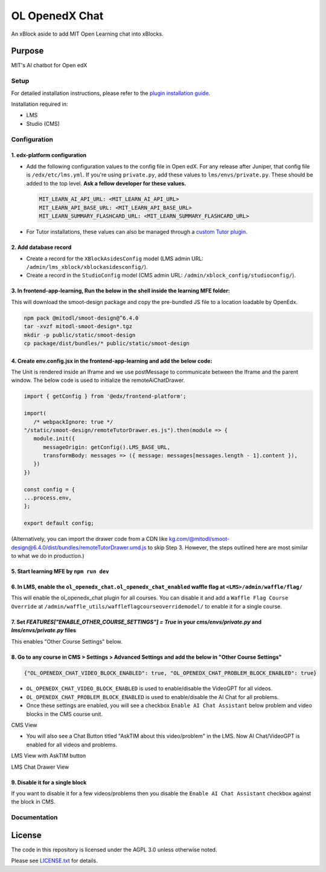 


OL OpenedX Chat
###############

An xBlock aside to add MIT Open Learning chat into xBlocks.


Purpose
*******

MIT's AI chatbot for Open edX

Setup
=====

For detailed installation instructions, please refer to the `plugin installation guide <../../docs#installation-guide>`_.

Installation required in:

* LMS
* Studio (CMS)

Configuration
=============

1. edx-platform configuration
-----------------------------

- Add the following configuration values to the config file in Open edX. For any release after Juniper, that config file is ``/edx/etc/lms.yml``. If you're using ``private.py``, add these values to ``lms/envs/private.py``. These should be added to the top level. **Ask a fellow developer for these values.**

  .. code-block::

    MIT_LEARN_AI_API_URL: <MIT_LEARN_AI_API_URL>
    MIT_LEARN_API_BASE_URL: <MIT_LEARN_API_BASE_URL>
    MIT_LEARN_SUMMARY_FLASHCARD_URL: <MIT_LEARN_SUMMARY_FLASHCARD_URL>

- For Tutor installations, these values can also be managed through a `custom Tutor plugin <https://docs.tutor.edly.io/tutorials/plugin.html#plugin-development-tutorial>`_.

2. Add database record
----------------------

- Create a record for the ``XBlockAsidesConfig`` model (LMS admin URL: ``/admin/lms_xblock/xblockasidesconfig/``).

- Create a record in the ``StudioConfig`` model (CMS admin URL: ``/admin/xblock_config/studioconfig/``).

3. In frontend-app-learning, Run the below in the shell inside the learning MFE folder:
---------------------------------------------------------------------------------------
This will download the smoot-design package and copy the pre-bundled JS file to a location loadable by OpenEdx.

.. code-block:: sh

   npm pack @mitodl/smoot-design@^6.4.0
   tar -xvzf mitodl-smoot-design*.tgz
   mkdir -p public/static/smoot-design
   cp package/dist/bundles/* public/static/smoot-design

4. Create env.config.jsx in the frontend-app-learning and add the below code:
-----------------------------------------------------------------------------
The Unit is rendered inside an Iframe and we use postMessage to communicate between the Iframe and the parent window. The below code is used to initialize the remoteAiChatDrawer.

.. code-block:: js

   import { getConfig } from '@edx/frontend-platform';

   import(
      /* webpackIgnore: true */
   "/static/smoot-design/remoteTutorDrawer.es.js").then(module => {
      module.init({
         messageOrigin: getConfig().LMS_BASE_URL,
         transformBody: messages => ({ message: messages[messages.length - 1].content }),
      })
   })

   const config = {
   ...process.env,
   };

   export default config;

(Alternatively, you can import the drawer code from a CDN like kg.com/@mitodl/smoot-design@6.4.0/dist/bundles/remoteTutorDrawer.umd.js to skip Step 3. However, the steps outlined here are most similar to what we do in production.)

5. Start learning MFE by ``npm run dev``
-------------------
6. In LMS, enable the ``ol_openedx_chat.ol_openedx_chat_enabled`` waffle flag at ``<LMS>/admin/waffle/flag/``
-------------------------------------------------------------------------------------------------------------
This will enable the ol_openedx_chat plugin for all courses. You can disable it and add a ``Waffle Flag Course Override`` at ``/admin/waffle_utils/waffleflagcourseoverridemodel/`` to enable it for a single course.

7. Set `FEATURES["ENABLE_OTHER_COURSE_SETTINGS"] = True` in your `cms/envs/private.py` and `lms/envs/private.py` files
----------------------------------------------------------
This enables "Other Course Settings" below.

8. Go to any course in CMS > Settings > Advanced Settings and add the below in "Other Course Settings"
------------------------------------------------------------------------------------------------------
.. code-block::

   {"OL_OPENEDX_CHAT_VIDEO_BLOCK_ENABLED": true, "OL_OPENEDX_CHAT_PROBLEM_BLOCK_ENABLED": true}

* ``OL_OPENEDX_CHAT_VIDEO_BLOCK_ENABLED`` is used to enable/disable the VideoGPT for all videos.
* ``OL_OPENEDX_CHAT_PROBLEM_BLOCK_ENABLED`` is used to enable/disable the AI Chat for all problems.
* Once these settings are enabled, you will see a checkbox ``Enable AI Chat Assistant`` below problem and video blocks in the CMS course unit.

CMS View 

.. image:: static/images/ai_chat_aside_cms_view.png

* You will also see a Chat Button titled "AskTIM about this video/problem" in the LMS. Now AI Chat/VideoGPT is enabled for all videos and problems.

LMS View with AskTIM button

.. image:: static/images/ai_chat_aside_lms_view.png

LMS Chat Drawer View

.. image:: static/images/ai_chat_aside_lms_drawer_view.png

9. Disable it for a single block
--------------------------------
If you want to disable it for a few videos/problems then you disable the ``Enable AI Chat Assistant`` checkbox against the block in CMS.

Documentation
=============

License
*******

The code in this repository is licensed under the AGPL 3.0 unless
otherwise noted.

Please see `LICENSE.txt <LICENSE.txt>`_ for details.
